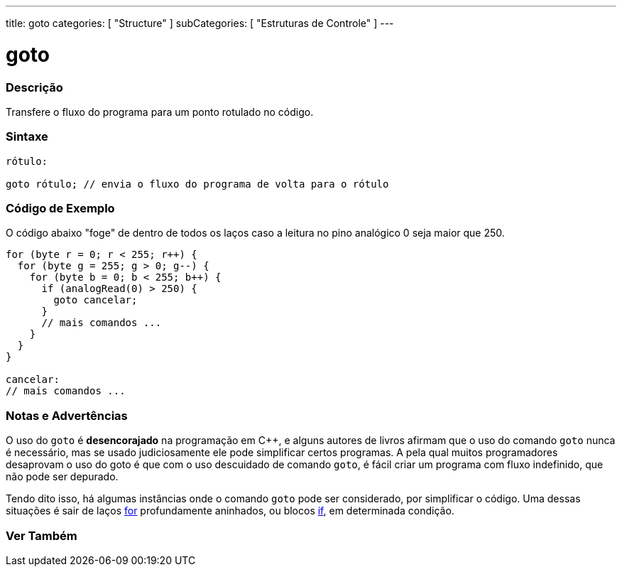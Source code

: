 ---
title: goto
categories: [ "Structure" ]
subCategories: [ "Estruturas de Controle" ]
---

= goto


// OVERVIEW SECTION STARTS
[#overview]
--

[float]
=== Descrição
Transfere o fluxo do programa para um ponto rotulado no código.
[%hardbreaks]


[float]
=== Sintaxe
[source,arduino]
----
rótulo:

goto rótulo; // envia o fluxo do programa de volta para o rótulo
----

--
// OVERVIEW SECTION ENDS


// HOW TO USE SECTION STARTS
[#howtouse]
--

[float]
=== Código de Exemplo
O código abaixo "foge" de dentro de todos os laços caso a leitura no pino analógico 0 seja maior que 250. 
[source,arduino]
----
for (byte r = 0; r < 255; r++) {
  for (byte g = 255; g > 0; g--) {
    for (byte b = 0; b < 255; b++) {
      if (analogRead(0) > 250) {
        goto cancelar;
      }
      // mais comandos ...
    }
  }
}

cancelar:
// mais comandos ...
----
[%hardbreaks]

[float]
=== Notas e Advertências
O uso do `goto` é *desencorajado* na programação em C++, e alguns autores de livros afirmam que o uso do comando `goto` nunca é necessário, mas se usado judiciosamente ele pode simplificar certos programas. A pela qual muitos programadores desaprovam o uso do goto é que com o uso descuidado de comando `goto`, é fácil criar um programa com fluxo indefinido, que não pode ser depurado.

Tendo dito isso, há algumas instâncias onde o comando `goto` pode ser considerado, por simplificar o código. Uma dessas situações é sair de laços link:../for[for] profundamente aninhados, ou blocos link:../if[if], em determinada condição.
[%hardbreaks]

--
// HOW TO USE SECTION ENDS




// SEE ALSO SECTION BEGINS
[#see_also]
--

[float]
=== Ver Também
[role="language"]

--
// SEE ALSO SECTION ENDS
